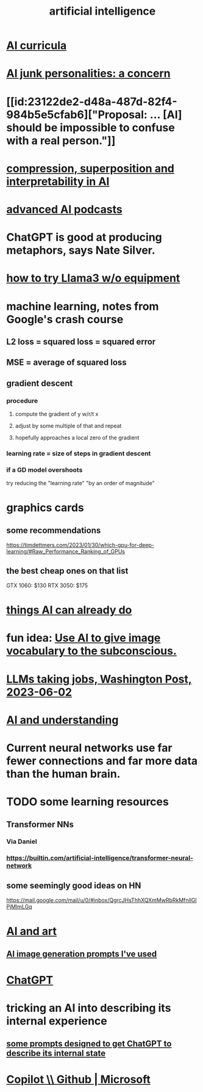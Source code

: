 :PROPERTIES:
:ID:       627da2c2-2f34-46ac-a6d3-9c625c4ff31d
:ROAM_ALIASES: "machine learning" ML AI
:END:
#+title: artificial intelligence
* [[id:a6989768-c749-40a9-a531-46116a9438ec][AI curricula]]
* [[id:ad722b2a-0910-410c-adec-b3c2aab23cec][AI junk personalities: a concern]]
* [[id:23122de2-d48a-487d-82f4-984b5e5cfab6]["Proposal: ... [AI] should be impossible to confuse with a real person."]]
* [[id:877127b6-092e-4f78-8f53-6bab35be593e][compression, superposition and interpretability in AI]]
* [[id:6808ac44-7ba2-43f5-81c9-f314af96c2c6][advanced AI podcasts]]
* ChatGPT is good at producing metaphors, says Nate Silver.
* [[id:c2a00707-b8a2-4a27-99a6-8459979aa6de][how to try Llama3 w/o equipment]]
* machine learning, notes from Google's crash course
** L2 loss = squared loss = squared error
** MSE = average of squared loss
** gradient descent
*** procedure
**** compute the gradient of y w/r/t x
**** adjust by some multiple of that and repeat
**** hopefully approaches a local zero of the gradient
*** learning rate = size of steps in gradient descent
*** if a GD model overshoots
    try reducing the "learning rate" "by an order of magnitude"
* graphics cards
** some recommendations
   https://timdettmers.com/2023/01/30/which-gpu-for-deep-learning/#Raw_Performance_Ranking_of_GPUs
** the best cheap ones on that list
   GTX 1060: $130
   RTX 3050: $175
* [[id:270da54b-eb89-4a12-8bb5-112d6514a013][things AI can already do]]
* fun idea: [[id:4e7f7f46-802a-4632-9ace-3db0e3577e9d][Use AI to give image vocabulary to the subconscious.]]
* [[id:32a4999b-9793-4d6d-bc53-d6682d78ede8][LLMs taking jobs, Washington Post, 2023-06-02]]
* [[id:40a2de02-6388-4795-8280-62f4888cf7b0][AI and understanding]]
* Current neural networks use far fewer connections and far more data than the human brain.
* TODO some learning resources
  :PROPERTIES:
  :ID:       57bda0de-f065-4801-9ef0-f86859318350
  :END:
** Transformer NNs
*** Via Daniel
*** https://builtin.com/artificial-intelligence/transformer-neural-network
** some seemingly good ideas on HN
   https://mail.google.com/mail/u/0/#inbox/QgrcJHsThhXQXmMwRbRkMfnllGlPjMlmLGq
* [[id:6669f82f-9408-4a1a-9162-863972be8150][AI and art]]
** [[id:4926ca3b-cc5f-486e-87d3-6e960af95a25][AI image generation prompts I've used]]
* [[id:1d1968f5-9aaa-4557-9ad7-6374dc53cf20][ChatGPT]]
* tricking an AI into describing its internal experience
** [[id:54449ce3-9877-4dab-90a8-630f6ced272e][some prompts designed to get ChatGPT to describe its internal state]]
* [[id:250b905a-ec8e-4e60-8348-fbe9fc6a4975][Copilot \\ Github | Microsoft]]
